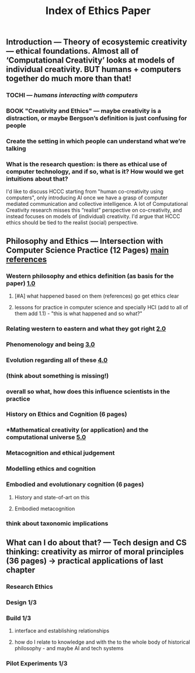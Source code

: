 #+TITLE: Index of Ethics Paper

** Introduction — Theory of ecosystemic creativity — ethical foundations. Almost all of ‘Computational Creativity’ looks at models of individual creativity. BUT humans + computers together do much more than that!
*** TOCHI — /humans interacting with computers/
*** BOOK "Creativity and Ethics" — maybe creativity is a distraction, or maybe Bergson’s definition is just confusing for people
*** Create the setting in which people can understand what we’re talking
*** What is the research question: is there as ethical use of computer technology, and if so, what is it?  How would we get intuitions about that?
I'd like to discuss HCCC starting from "human co-creativity using
computers", only introducing AI once we have a grasp of computer
mediated communication and collective intelligence. A lot of
Computational Creativity research misses this “realist” perspective on
co-creativity, and instead focuses on models of (individual)
creativity. I'd argue that HCCC ethics should be tied to the realist
(social) perspective.
** Philosophy and Ethics — Intersection with Computer Science Practice (12 Pages) [[file:../pages/main_references.org][main references]]
*** Western philosophy and ethics definition (as basis for the paper) [[file:../pages/1.0.org][1.0]]
**** [#A] what happened based on them (references) go get ethics clear
**** lessons for practice in computer science and specially HCI (add to all of them add 1.1) - "this is what happened and so what?"
*** Relating western to eastern and what they got right [[file:../pages/2.0.org][2.0]]
*** Phenomenology and being [[file:../pages/3.0.org][3.0]]
*** Evolution regarding all of these [[file:../pages/4.0.org][4.0]]
*** (think about something is missing!)
*** *overall so what, how does this influence scientists in the practice*
*** History on Ethics and Cognition (6 pages)
*** *Mathematical creativity (or application) and the computational universe [[file:../pages/5.0.org][5.0]]
*** Metacognition and ethical judgement
*** Modelling ethics and cognition
*** Embodied and evolutionary cognition (6 pages)
**** History and state-of-art on this
**** Embodied metacognition
*** think about taxonomic implications
** What can I do about that? — Tech design and CS thinking: creativity as mirror of moral principles (36 pages) -> practical applications of last chapter
*** *Research Ethics*
*** Design 1/3
*** Build 1/3
**** interface and establishing relationships
**** how do I relate to knowledge and with the to the whole body of historical philosophy - and maybe AI and tech systems
*** Pilot Experiments 1/3
